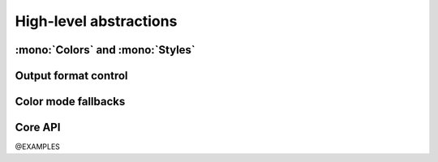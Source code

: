 .. _guide.high-level:

.. default-role:: any

==========================
High-level abstractions
==========================

:mono:`Colors` and :mono:`Styles`
=======================================

Output format control
=====================

Color mode fallbacks
====================

.. only:: html

   .. figure:: ../_include/approx/output-bgwhite.png
      :width: 400px
      :align: center

      Color approximations for indexed modes
      *(click to enlarge)*

.. only:: latex

   .. figure:: ../_include/approx/output-bgwhite.png
      :align: center

      Color approximations for indexed modes


Core API
========

@EXAMPLES
